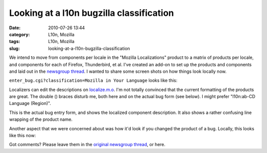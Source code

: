 Looking at a l10n bugzilla classification
#########################################
:date: 2010-07-26 13:44
:category: L10n, Mozilla
:tags: L10n, Mozilla
:slug: looking-at-a-l10n-bugzilla-classification

We intend to move from components per locale in the "Mozilla Localizations" product to a matrix of products per locale, and components for each of Firefox, Thunderbird, et al. I've created an add-on to set up the products and components and laid out in the `newsgroup thread <http://groups.google.com/group/mozilla.governance/msg/011a024c7fb39360>`__. I wanted to share some screen shots on how things look locally now.

``enter_bug.cgi?classification=Mozilla in Your Language`` looks like this:

|enter_bug.cgi|

Localizers can edit the descriptions on `localize.m.o <https://localize.mozilla.org/projects/bugzilla_components/>`__. I'm not totally convinced that the current formatting of the products are great. The double () braces disturb me, both here and on the actual bug form (see below). I might prefer "l10n:ab-CD Language (Region)".

|Enter bug|

This is the actual bug entry form, and shows the localized component description. It also shows a rather confusing line wrapping of the product name.

Another aspect that we were concerned about was how it'd look if you changed the product of a bug. Locally, this looks like this now:

|Re-productize bug|

Got comments? Please leave them in the `original newsgroup thread <http://groups.google.com/group/mozilla.governance/browse_frm/thread/5983760ed8357cfc#>`__, or here.

.. |enter_bug.cgi| image:: http://farm5.static.flickr.com/4122/4831080567_ef7019129b_b.jpg
   :width: 540px
   :height: 1024px
   :target: http://www.flickr.com/photos/axelhecht/4831080567/
.. |Enter bug| image:: http://farm5.static.flickr.com/4132/4831739790_1f525c5582.jpg
   :width: 500px
   :height: 170px
   :target: http://www.flickr.com/photos/axelhecht/4831739790/
.. |Re-productize bug| image:: http://farm5.static.flickr.com/4102/4831739950_47e0b37a3c.jpg
   :width: 500px
   :height: 375px
   :target: http://www.flickr.com/photos/axelhecht/4831739950/
